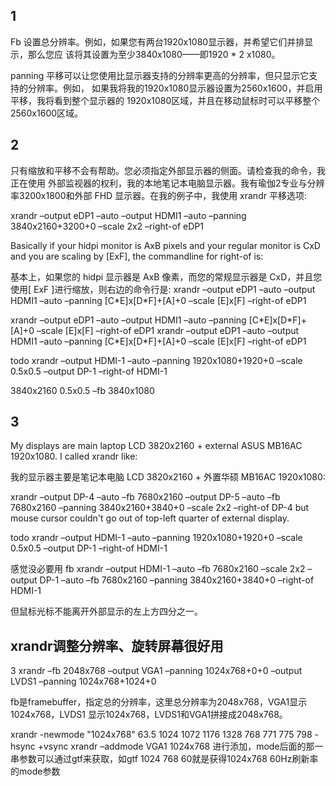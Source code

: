 ** 1
Fb 设置总分辨率。例如，如果您有两台1920x1080显示器，并希望它们并排显示，那么您应
该将其设置为至少3840x1080——即1920 * 2 x1080。


panning 平移可以让您使用比显示器支持的分辨率更高的分辨率，但只显示它支持的分辨率。例如，
如果我将我的1920x1080显示器设置为2560x1600，并启用平移，我将看到整个显示器的
1920x1080区域，并且在移动鼠标时可以平移整个2560x1600区域。

** 2
只有缩放和平移不会有帮助。您必须指定外部显示器的侧面。请检查我的命令，我正在使用
外部监视器的权利，我的本地笔记本电脑显示器。我有瑜伽2专业与分辨率3200x1800和外部
FHD 显示器。在我的例子中，我使用 xrandr 平移选项:

xrandr --output eDP1 --auto --output HDMI1 --auto --panning 3840x2160+3200+0 --scale 2x2 --right-of eDP1

Basically if your hidpi monitor is AxB pixels and your regular monitor is CxD and you are scaling by [ExF], the commandline for right-of is:

基本上，如果您的 hidpi 显示器是 AxB 像素，而您的常规显示器是 CxD，并且您使用[ ExF ]进行缩放，则右边的命令行是:
xrandr --output eDP1 --auto --output HDMI1 --auto --panning [C*E]x[D*F]+[A]+0 --scale [E]x[F] --right-of eDP1


xrandr --output eDP1 --auto --output HDMI1 --auto --panning [C*E]x[D*F]+[A]+0 --scale [E]x[F] --right-of eDP1
xrandr --output eDP1 --auto --output HDMI1 --auto --panning [C*E]x[D*F]+[A]+0 --scale [E]x[F] --right-of eDP1

todo
xrandr --output HDMI-1 --auto --panning 1920x1080+1920+0 --scale 0.5x0.5 --output DP-1 --right-of HDMI-1

3840x2160  
0.5x0.5
--fb 3840x1080

** 3
My displays are main laptop LCD 3820x2160 + external ASUS MB16AC 1920x1080. I called xrandr like:

我的显示器主要是笔记本电脑 LCD 3820x2160 + 外置华硕 MB16AC 1920x1080:

xrandr --output DP-4 --auto --fb 7680x2160 --output DP-5 --auto --fb 7680x2160 --panning 3840x2160+3840+0 --scale 2x2 --right-of DP-4
but mouse cursor couldn't go out of top-left quarter of external display.

todo
xrandr --output HDMI-1 --auto --panning 1920x1080+1920+0 --scale 0.5x0.5 --output DP-1 --right-of HDMI-1

感觉没必要用 fb
xrandr --output HDMI-1 --auto --fb 7680x2160 --scale 2x2 --output DP-1 --auto --fb 7680x2160 --panning 3840x2160+3840+0  --right-of HDMI-1


但鼠标光标不能离开外部显示的左上方四分之一。
** xrandr调整分辨率、旋转屏幕很好用
3 xrandr --fb 2048x768 --output VGA1 --panning 1024x768+0+0 --output LVDS1 --panning 1024x768+1024+0

fb是framebuffer，指定总的分辨率，这里总分辨率为2048x768，VGA1显示1024x768，LVDS1
显示1024x768，LVDS1和VGA1拼接成2048x768。

xrandr -newmode "1024x768" 63.5 1024 1072 1176 1328 768 771 775 798 -hsync +vsync
xrandr --addmode VGA1 1024x768
进行添加，mode后面的那一串参数可以通过gtf来获取，如gtf  1024 768 60就是获得1024x768 60Hz刷新率的mode参数

